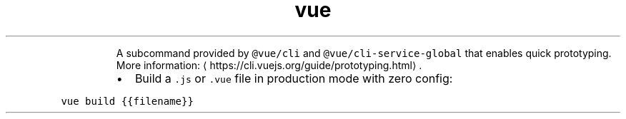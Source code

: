 .TH vue build
.PP
.RS
A subcommand provided by \fB\fC@vue/cli\fR and \fB\fC@vue/cli\-service\-global\fR that enables quick prototyping.
More information: \[la]https://cli.vuejs.org/guide/prototyping.html\[ra]\&.
.RE
.RS
.IP \(bu 2
Build a \fB\fC\&.js\fR or \fB\fC\&.vue\fR file in production mode with zero config:
.RE
.PP
\fB\fCvue build {{filename}}\fR
